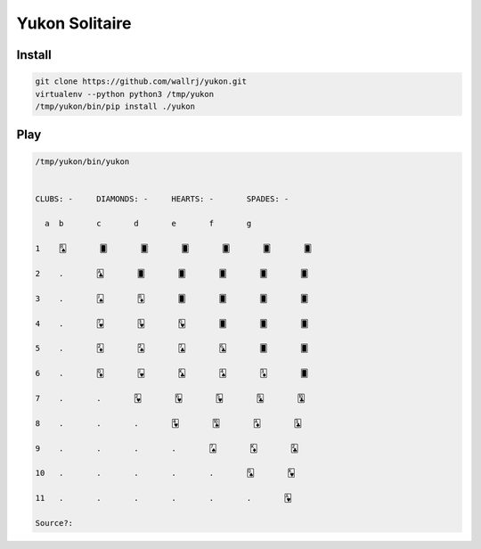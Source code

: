 ===============
Yukon Solitaire
===============

Install
================

.. code-block::

   git clone https://github.com/wallrj/yukon.git
   virtualenv --python python3 /tmp/yukon
   /tmp/yukon/bin/pip install ./yukon


Play
====

.. code-block::

   /tmp/yukon/bin/yukon


   CLUBS: -	DIAMONDS: -	HEARTS: -	SPADES: -

     a	b	c	d	e	f	g

   1	🂨	🂠	🂠	🂠	🂠	🂠	🂠

   2	.	🃑	🂠	🂠	🂠	🂠	🂠

   3	.	🂫	🃈	🂠	🂠	🂠	🂠

   4	.	🂷	🂳	🂽	🂠	🂠	🂠

   5	.	🃂	🂢	🃗	🃖	🂠	🂠

   6	.	🃍	🂻	🃞	🂤	🃃	🂠

   7	.	.	🂲	🂶	🂵	🃙	🃚

   8	.	.	.	🂴	🂪	🃁	🃓

   9	.	.	.	.	🂧	🃎	🃒

   10	.	.	.	.	.	🂭	🂾

   11	.	.	.	.	.	.	🂱

   Source?:
